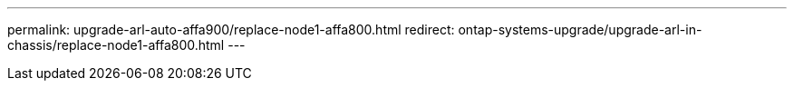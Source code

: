 ---
permalink: upgrade-arl-auto-affa900/replace-node1-affa800.html
redirect: ontap-systems-upgrade/upgrade-arl-in-chassis/replace-node1-affa800.html
---
